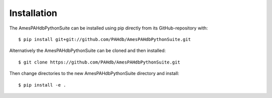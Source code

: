 .. sectnum::
   :start: 1

============
Installation
============

The AmesPAHdbPythonSuite can be installed using pip directly from its
GitHub-repository with::

    $ pip install git+git://github.com/PAHdb/AmesPAHdbPythonSuite.git


Alternatively the AmesPAHdbPythonSuite can be cloned and then installed::

   $ git clone https://github.com/PAHdb/AmesPAHdbPythonSuite.git

Then change directories to the new AmesPAHdbPythonSuite directory and install::

   $ pip install -e .
